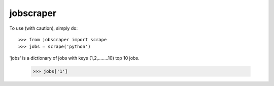 jobscraper
--------

To use (with caution), simply do::

    >>> from jobscraper import scrape
    >>> jobs = scrape('python')


'jobs' is a dictionary of jobs with keys (1,2,........10) top 10 jobs.

	>>> jobs['1']